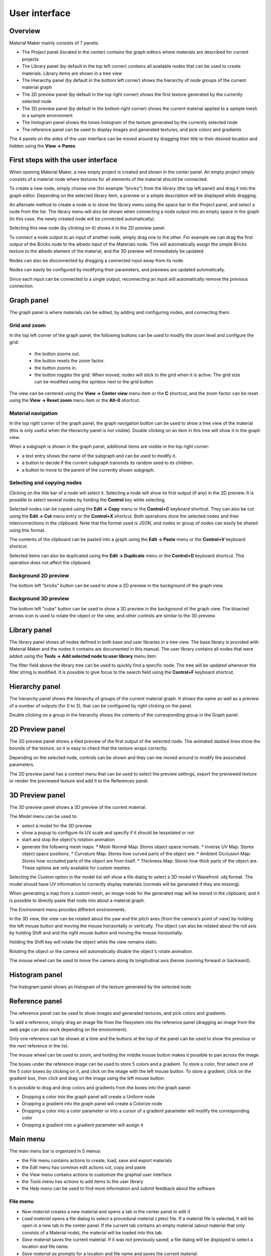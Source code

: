 User interface
==============

Overview
--------

Material Maker mainly consists of 7 panels:

* The Project panel (located in the center) contains the graph editors where materials are
  described for current projects

* The Library panel (by default in the top left corner) contains all available nodes that can be used
  to create materials. Library items are shown in a tree view

* The Hierarchy panel (by default in the bottom left corner) shows the hierarchy of node groups
  of the current material graph

* The 2D preview panel (by default in the top right corner) shows the first texture generated by the
  currently selected node

* The 3D preview panel (by default in the bottom right corner) shows the current material
  applied to a sample mesh in a sample environment

* The histogram panel shows the tones histogram of the texture generated by the currently selected node

* The reference panel can be used to display images and generated textures, and pick colors and gradients

The 4 panels on the sides of the user interface can be moved around by dragging their title to their
desired location and hidden using the **View -> Panes**

First steps with the user interface
-----------------------------------

When opening Material Maker, a new empty project is created and shown in the center panel.
An empty project simply consists of a material node where textures for all elements of
the material should be connected.

To create a new node, simply choose one (for example "bricks") from the library (the
top left panel) and drag it into the graph editor. Depending on the selected library
item, a preview or a simple description will be displayed while dragging.

.. image:: images/create_node.gif
  :align: center

An alternate method to create a node is to show the library menu using the space bar
in the Project panel, and select a node from the list. The library menu will also be
shown when connecting a node output into an empty space in the graph (in this case,
the newly created node will be connected automatically).

.. image:: images/create_node_menu.gif
  :align: center

Selecting this new node (by clicking on it) shows it in the 2D preview panel.

To connect a node output to an input of another node, simply drag one to the other.
For example we can drag the first output of the Bricks node to the albedo input of
the Materials node. This will automatically assign the simple Bricks texture to the
albedo element of the material, and the 3D preview will immediately be updated.

Nodes can also be disconnected by dragging a connected input away from its node.

.. image:: images/connect_nodes.gif
  :align: center

Nodes can easily be configured by modifying their parameters, and previews are updated
automatically.

Since each input can be connected to a single output, reconnecting an input will
automatically remove the previous connection.

Graph panel
-----------

The graph panel is where materials can be edited, by adding and configuring nodes,
and connecting them.

.. image:: images/graph_pane.png
  :align: center

Grid and zoom
^^^^^^^^^^^^^

.. |zoom_out_button| image:: images/zoom_out_button.png
.. |zoom_reset_button| image:: images/zoom_reset_button.png
.. |zoom_in_button| image:: images/zoom_in_button.png
.. |grid_button| image:: images/grid_button.png

In the top left corner of the graph panel, the following buttons can be used to modify
the zoom level and configure the grid:

 * the |zoom_out_button| button zooms out.
 * the |zoom_reset_button| button resets the zoom factor.
 * the |zoom_in_button| button zooms in.
 * the |grid_button| button toggles the grid. When moved, nodes will
   stick to the grid when it is active. The grid size can be modified
   using the spinbox next to the grid button

The view can be centered using the **View -> Center view** menu item or the **C** shortcut,
and the zoom factor can be reset using the **View -> Reset zoom** menu item or the **Alt-0**
shortcut.

Material navigation
^^^^^^^^^^^^^^^^^^^

.. |graph_navigation_button| image:: images/graph_navigation_button.png
.. |group_randomness_button| image:: images/group_randomness_button.png
.. |graph_up_button| image:: images/graph_up_button.png

In the top right corner of the graph panel, the graph navigation button
|graph_navigation_button| can be used to show a tree view of the
material (this is only useful when the Hierarchy panel is not visible).
Double clicking on an item in this tree will show it in the graph view.

When a subgraph is shown in the graph panel, additional items are visible in
the top right corner:

* a text entry shows the name of the subgraph and can be used to modify it.
* a |group_randomness_button| button to decide if the current subgraph transmits
  its random seed to its children.
* a |graph_up_button| button to move to the parent of the currently shown subgraph.

Selecting and copying nodes
^^^^^^^^^^^^^^^^^^^^^^^^^^^

Clicking on the title bar of a node will select it. Selecting a node will show its
first output (if any) in the 2D preview. It is possible to select several nodes
by holding the **Control** key while selecting.

Selected nodes can be copied using the **Edit -> Copy** menu or the **Control+C**
keyboard shortcut. They can also be cut using the **Edit -> Cut** menu entry or the
**Control+X** shortcut. Both operations store the selected nodes and their
interconnections in the clipboard. Note that the format used is JSON, and nodes
or group of nodes can easily be shared using this format.

The contents of the clipboard can be pasted into a graph using the **Edit -> Paste**
menu or the **Control+V** keyboard shortcut.

Selected items can also be duplicated using the **Edit -> Duplicate**
menu or the **Control+D** keyboard shortcut. This operation does not affect
the clipboard.

Background 2D preview
^^^^^^^^^^^^^^^^^^^^^

The bottom left "bricks" button can be used to show a 2D preview in the background
of the graph view. 

Background 3D preview
^^^^^^^^^^^^^^^^^^^^^

The bottom left "cube" button can be used to show a 3D preview in the background
of the graph view. The blue/red arrows icon is used to rotate the object or the view,
and other controls are similar to the 3D preview.

Library panel
-------------

The library panel shows all nodes defined in both base and user libraries in a tree
view. The base library is provided with Material Maker and the nodes it contains are
documented in this manual. The user library contains all nodes that were added using
the **Tools -> Add selected node to user library** menu item.

The filter field above the library tree can be used to quickly find a specific node.
The tree will be updated whenever the filter string is modified. It is possible to
give focus to the search field using the **Control+F** keyboard shortcut.

.. image:: images/library_filter.gif
  :align: center

Hierarchy panel
---------------

The hierarchy panel shows the hierarchy of groups of the current material graph.
It shows the name as well as a preview of a number of outputs (for 0 to 3),
that can be configured by right clicking on the panel.

.. image:: images/hierarchy_pane.png
  :align: center

Double clicking on a group in the hierarchy shows the contents of the corresponding group
in the Graph panel.

2D Preview panel
----------------

The 2D preview panel shows a tiled preview of the first output of the selected
node. The animated dashed lines show the bounds of the texture, so it is
easy to check that the texture wraps correctly.

.. image:: images/preview_2d.png
  :align: center

Depending on the selected node, controls can be shown and they can me moved
around to modify the associated parameters.

The 2D preview panel has a context menu that can be used to select the preview
settings, export the previewed texture or render the previewed texture and add
it to the References panel.

3D Preview panel
----------------

The 3D preview panel shows a 3D preview of the current material.

.. image:: images/preview_3d.png
  :align: center

The *Model* menu can be used to:

* select a model for the 3D preview

* show a popup to configure its UV scale and specify if it should be tesselated or not

* start and stop the object's rotation animation

* generate the following mesh maps:
  * Mesh Normal Map: Stores object space normals.
  * Inverse UV Map: Stores object space positions.
  * Curvature Map: Stores how curved parts of the object are.
  * Ambient Occlusion Map: Stores how occluded parts of the object are from itself.
  * Thickness Map: Stores how thick parts of the object are.
  These options are only available for custom meshes.

Selecting the *Custom* option in the model list will show a file dialog to select a
3D model in Wavefront .obj format. The model should have UV information to correctly
display materials (normals will be generated if they are missing).

When generating a map from a custom mesh, an image node for the generated map will
be stored in the clipboard, and it is possible to directly paste that node into about
a material graph.

The *Environment* menu provides different environments.

In the 3D view, the view can be rotated about the yaw and the pitch axes (from the
camera's point of view) by holding the left mouse button and moving the mouse horizontally
or vertically. The object can also be rotated about the roll axis by holding Shift and
and the right mouse button and moving the mouse horizontally.

Holding the Shift key will rotate the object while the view remains static.

Rotating the object or the camera will automatically disable the object's rotate animation.

The mouse wheel can be used to move the camera along its longitudinal axis (hense zooming
forward or backward).

Histogram panel
---------------

The histogram panel shows an histogram of the texture generated by the selected node.

.. image:: images/histogram_pane.png
  :align: center

Reference panel
---------------

The reference panel can be used to show images and generated textures, and pick colors and gradients.

.. image:: images/reference_panel.png
  :align: center

To add a reference, simply drag an image file from the filesystem into the reference panel (dragging
an image from the web page can also work depending on the environment).

Only one reference can be shown at a time and the buttons at the top of the panel can be used to
show the previous or the next reference in the list.

The mouse wheel can be used to zoom, and holding the middle mouse button makes it possible
to pan across the image.

The boxes under the reference image can be used to store 5 colors and a gradient. To store a color,
first select one of the 5 color boxes by clicking on it, and click on the image with the left mouse
button. To store a gradient, click on the gradient box, then click and drag on the image using the
left mouse button.

It is possible to drag and drop colors and gradients from the boxes into the graph panel:

* Dropping a color into the graph panel will create a Uniform node

* Dropping a gradient into the graph panel will create a Colorize node

* Dropping a color into a color parameter or into a cursor of a gradient parameter
  will modify the corresponding color

* Dropping a gradient into a gradient parameter will assign it

Main menu
---------

The main menu bar is organized in 5 menus:

* the *File* menu contains actions to create, load, save and export materials
* the *Edit* menu has common edit actions cut, copy and paste
* the *View* menu contains actions to customize the graphial user interface
* the *Tools* menu has actions to add items to the user library
* the *Help* menu can be used to find more information and submit feedback about the software

File menu
^^^^^^^^^

* *New material* creates a new material and opens a tab in the center panel to edit it

* *Load material* opens a file dialog to select a procedural material (.ptex) file. If
  a material file is selected, it will be open in a new tab in the center panel. If the current
  tab contains an empty material (about material that only consists of a Material node), the
  material will be loaded into this tab.

* *Save material* saves the current material. If it was not previously saved, a file dialog
  will be displayed to select a location and file name.

* *Save material as* prompts for a location and file name and saves the current material.

* *Save all materials* saves all currently open materials. Materials that were already
  saved are ignored.

* the *Export* submenu can be used to export the current Material for Godot, Unity
  or Unreal. It will prompt for a file name and generate PNG files for all components
  of the material. Exporting to one of those engines is described in the
  :ref:`export-section` section.

* *Close material* closes the current material.

* *Quit* closes the software.

Edit menu
^^^^^^^^^

* *Cut* Copies the selected nodes to the clipboard and removes them from the current material.

* *Copy* Copies the selected nodes to the clipboard

* *Paste* Copies the clipboard into the current material. Note that the nodes will be added to
  the center of the view, so it is advised to scroll to the correct location before pasting.
  Pasting also unselects all previously selected nodes and selects all newly created nodes,
  so they can easily be moved around.

* *Load Selection* Loads a graph selection previously saved into a file

* *Save Selection* Saves the current graph selection into a file

* *Set Theme* is used to select the UI Theme

* *Preferences* shows the *Preferences* dialog

View menu
^^^^^^^^^

* *Center view* Centers the current material graph view

* *Reset zoom* Resets the zoom level of the current material graph view

* the *Panels* submenu can be used to show or hide all side panels

Tools menu
^^^^^^^^^^

* The *Create* submenu can be used to create any of the node templates.

* *Create group* creates a subgraph node with the currently selected nodes,
  and shows the contents of the newly created group in the current graph
  view.

* the *Make selected nodes editable* menu item will toggle edit mode for
  all selected nodes that support it. Shader and graph nodes will show
  3 buttons to edit, load and save the node, switches will show controls to
  modify the number of choices and outputs, and input/output modes will
  become editable.

* *Add selected node to user library* first prompts for an item name. If a name is entered and
  confirmed, the selected nodes in the current material will be added to the user library under
  that name. The user library is saved automatically.

* *Export the nodes library* will prompt for a location on the disk and
  save the whole node library.

* *Create a screenshot of the current graph*  will prompt for an image file name
  on the disk and save a screenshot of the whole current graph (it will automatically
  pan the graph to create the screenshot).

Help menu
^^^^^^^^^

* *User manual* opens an external web browser to show this manual

* *Show selected library item documentation* opens an external web browser to show
  documentation from the User Manual for the current library item

* *Report a bug* opens a web browser on the Issues page of Material Maker's GitHub project. Please
  do not hesitate to use it to suggest improvements for Material Maker.

* *About* Shows the about dialog.
